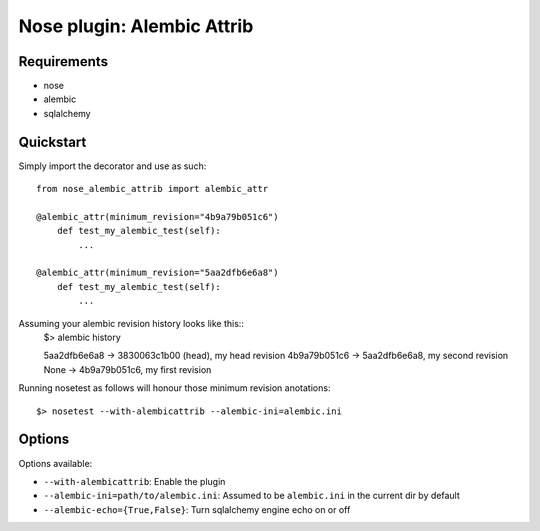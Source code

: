 ===========
Nose plugin: Alembic Attrib
===========

Requirements
-------------

* nose
* alembic
* sqlalchemy

Quickstart
----------

Simply import the decorator and use as such::

    from nose_alembic_attrib import alembic_attr

    @alembic_attr(minimum_revision="4b9a79b051c6")
        def test_my_alembic_test(self):
            ...

    @alembic_attr(minimum_revision="5aa2dfb6e6a8")
        def test_my_alembic_test(self):
            ...
  
Assuming your alembic revision history looks like this::
    $> alembic history
    
    5aa2dfb6e6a8 -> 3830063c1b00 (head), my head revision
    4b9a79b051c6 -> 5aa2dfb6e6a8, my second revision
    None -> 4b9a79b051c6, my first revision

Running nosetest as follows will honour those minimum revision anotations::

    $> nosetest --with-alembicattrib --alembic-ini=alembic.ini


Options
-------

Options available:

* ``--with-alembicattrib``: Enable the plugin
* ``--alembic-ini=path/to/alembic.ini``: Assumed to be ``alembic.ini`` in the current dir by default
* ``--alembic-echo={True,False}``: Turn sqlalchemy engine echo on or off

